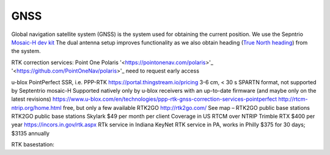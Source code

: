 .. _doc_gnss:

GNSS
=========================

Global navigation satellite system (GNSS) is the system used for obtaining the current position. We use the Sepntrio `Mosaic-H dev kit <https://shop.septentrio.com/en/shop/mosaic-h-gnss-heading-module-development-kit-2-gnss-antennae?utm_medium=website&utm_source=GNSS%20receivers%20or%20modules%20%20Page%20mosaic-H%20-%20CTA%20to%20webshop>`_
The dual antenna setup improves functionality as we also obtain heading (`True North heading <https://airplaneacademy.com/whats-the-difference-between-true-and-magnetic-heading-explained/#:~:text=True%20heading%20is%20your%20direction,being%20hundreds%20of%20miles%20apart.>`_) from the system.

RTK correction services:
Point One Polaris '<https://pointonenav.com/polaris>'_
'<https://github.com/PointOneNav/polaris>'_
need to request early access

u-blox PointPerfect
SSR, i.e. PPP-RTK
https://portal.thingstream.io/pricing
3-6 cm, < 30 s
SPARTN format, not supported by Septentrio mosaic-H
Supported natively only by u-blox receivers with an up-to-date firmware (and maybe only on the latest revisions)
https://www.u-blox.com/en/technologies/ppp-rtk-gnss-correction-services-pointperfect
http://rtcm-ntrip.org/home.html
free, but only a few available
RTK2GO
http://rtk2go.com/
See map – RTK2GO public base stations
RTK2GO public base stations
Skylark
$49 per month per client
Coverage in US
RTCM over NTRIP
Trimble RTX
$400 per year
https://incors.in.gov/rtk.aspx
RTk service in Indiana
KeyNet
RTK service in PA, works in Philly
$375 for 30 days; $3135 annually

RTK basestation:
